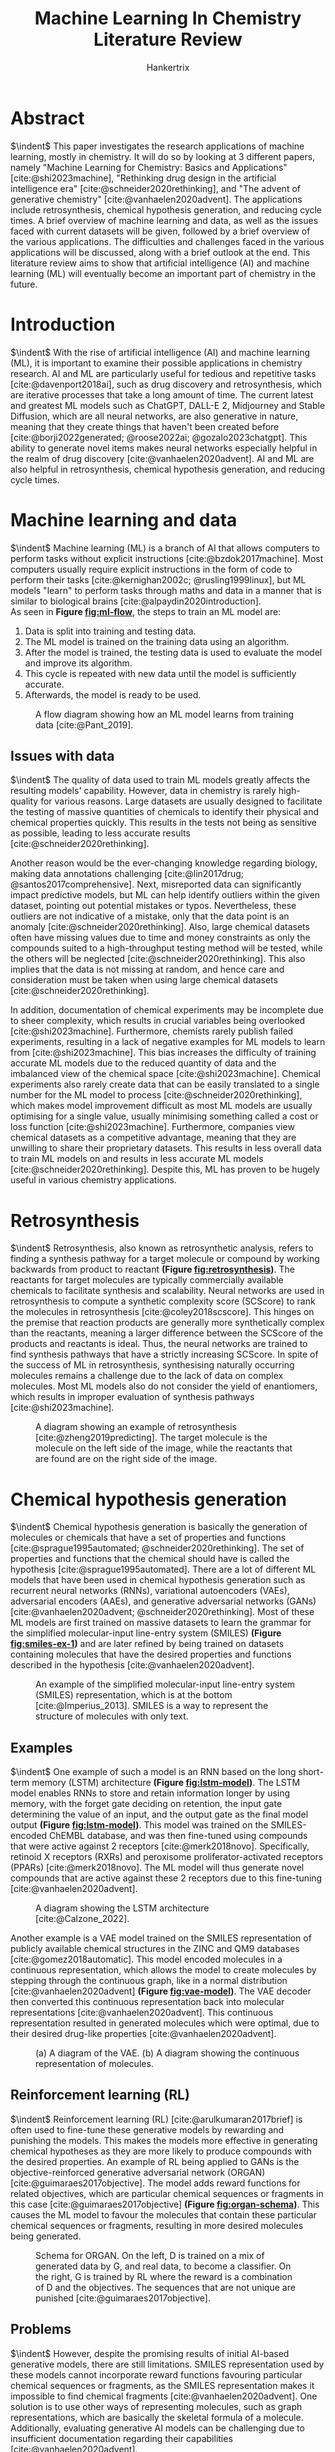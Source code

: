 #+TITLE: Machine Learning In Chemistry Literature Review
#+AUTHOR: Hankertrix
#+STARTUP: showeverything
#+OPTIONS: toc:2
#+CITE_EXPORT: csl ieee.csl
#+BIBLIOGRAPHY: references.bib
#+LATEX_HEADER: \usepackage[labelfont=bf]{caption}

\newpage

* Abstract
$\indent$ This paper investigates the research applications of machine learning, mostly in chemistry. It will do so by looking at 3 different papers, namely "Machine Learning for Chemistry: Basics and Applications" [cite:@shi2023machine], "Rethinking drug design in the artificial intelligence era" [cite:@schneider2020rethinking], and "The advent of generative chemistry" [cite:@vanhaelen2020advent]. The applications include retrosynthesis, chemical hypothesis generation, and reducing cycle times. A brief overview of machine learning and data, as well as the issues faced with current datasets will be given, followed by a brief overview of the various applications. The difficulties and challenges faced in the various applications will be discussed, along with a brief outlook at the end. This literature review aims to show that artificial intelligence (AI) and machine learning (ML) will eventually become an important part of chemistry in the future.


* Introduction
$\indent$ With the rise of artificial intelligence (AI) and machine learning (ML), it is important to examine their possible applications in chemistry research. AI and ML are particularly useful for tedious and repetitive tasks [cite:@davenport2018ai], such as drug discovery and retrosynthesis, which are iterative processes that take a long amount of time. The current latest and greatest ML models such as ChatGPT, DALL-E 2, Midjourney and Stable Diffusion, which are all neural networks, are also generative in nature, meaning that they create things that haven't been created before [cite:@borji2022generated; @roose2022ai; @gozalo2023chatgpt]. This ability to generate novel items makes neural networks especially helpful in the realm of drug discovery [cite:@vanhaelen2020advent]. AI and ML are also helpful in retrosynthesis, chemical hypothesis generation, and reducing cycle times.

\newpage

* Machine learning and data
$\indent$ Machine learning (ML) is a branch of AI that allows computers to perform tasks without explicit instructions [cite:@bzdok2017machine]. Most computers usually require explicit instructions in the form of code to perform their tasks [cite:@kernighan2002c; @rusling1999linux], but ML models "learn" to perform tasks through maths and data in a manner that is similar to biological brains [cite:@alpaydin2020introduction].
\\

As seen in *Figure [[fig:ml-flow]]*, the steps to train an ML model are:
1. Data is split into training and testing data.
2. The ML model is trained on the training data using an algorithm.
3. After the model is trained, the testing data is used to evaluate the model and improve its algorithm.
4. This cycle is repeated with new data until the model is sufficiently accurate.
5. Afterwards, the model is ready to be used.

#+CAPTION: A flow diagram showing how an ML model learns from training data [cite:@Pant_2019].
#+NAME: fig:ml-flow
[[./images/ml-flow.png]]

\newpage

** Issues with data
$\indent$ The quality of data used to train ML models greatly affects the resulting models' capability. However, data in chemistry is rarely high-quality for various reasons. Large datasets are usually designed to facilitate the testing of massive quantities of chemicals to identify their physical and chemical properties quickly. This results in the tests not being as sensitive as possible, leading to less accurate results [cite:@schneider2020rethinking].

Another reason would be the ever-changing knowledge regarding biology, making data annotations challenging [cite:@lin2017drug; @santos2017comprehensive]. Next, misreported data can significantly impact predictive models, but ML can help identify outliers within the given dataset, pointing out potential mistakes or typos. Nevertheless, these outliers are not indicative of a mistake, only that the data point is an anomaly [cite:@schneider2020rethinking]. Also, large chemical datasets often have missing values due to time and money constraints as only the compounds suited to a high-throughput testing method will be tested, while the others will be neglected [cite:@schneider2020rethinking]. This also implies that the data is not missing at random, and hence care and consideration must be taken when using large chemical datasets [cite:@schneider2020rethinking].

In addition, documentation of chemical experiments may be incomplete due to sheer complexity, which results in crucial variables being overlooked [cite:@shi2023machine]. Furthermore, chemists rarely publish failed experiments, resulting in a lack of negative examples for ML models to learn from [cite:@shi2023machine]. This bias increases the difficulty of training accurate ML models due to the reduced quantity of data and the imbalanced view of the chemical space [cite:@shi2023machine]. Chemical experiments also rarely create data that can be easily translated to a single number for the ML model to process [cite:@schneider2020rethinking], which makes model improvement difficult as most ML models are usually optimising for a single value, usually minimising something called a cost or loss function [cite:@shi2023machine]. Furthermore, companies view chemical datasets as a competitive advantage, meaning that they are unwilling to share their proprietary datasets. This results in less overall data to train ML models on and results in less accurate ML models [cite:@schneider2020rethinking]. Despite this, ML has proven to be hugely useful in various chemistry applications.

\newpage

* Retrosynthesis
$\indent$ Retrosynthesis, also known as retrosynthetic analysis, refers to finding a synthesis pathway for a target molecule or compound by working backwards from product to reactant *(Figure [[fig:retrosynthesis]])*. The reactants for target molecules are typically commercially available chemicals to facilitate synthesis and scalability. Neural networks are used in retrosynthesis to compute a synthetic complexity score (SCScore) to rank the molecules in retrosynthesis [cite:@coley2018scscore]. This hinges on the premise that reaction products are generally more synthetically complex than the reactants, meaning a larger difference between the SCScore of the products and reactants is ideal. Thus, the neural networks are trained to find synthesis pathways that have a strictly increasing SCScore. In spite of the success of ML in retrosynthesis, synthesising naturally occurring molecules remains a challenge due to the lack of data on complex molecules. Most ML models also do not consider the yield of enantiomers, which results in improper evaluation of synthesis pathways [cite:@shi2023machine].

#+CAPTION: A diagram showing an example of retrosynthesis [cite:@zheng2019predicting]. The target molecule is the molecule on the left side of the image, while the reactants that are found are on the right side of the image.
#+NAME: fig:retrosynthesis
[[./images/retrosynthesis.png]]


* Chemical hypothesis generation
$\indent$ Chemical hypothesis generation is basically the generation of molecules or chemicals that have a set of properties and functions [cite:@sprague1995automated; @schneider2020rethinking]. The set of properties and functions that the chemical should have is called the hypothesis [cite:@sprague1995automated]. There are a lot of different ML models that have been used in chemical hypothesis generation such as recurrent neural networks (RNNs), variational autoencoders (VAEs), adversarial encoders (AAEs), and generative adversarial networks (GANs) [cite:@vanhaelen2020advent; @schneider2020rethinking]. Most of these ML models are first trained on massive datasets to learn the grammar for the simplified molecular-input line-entry system (SMILES) *(Figure [[fig:smiles-ex-1]])* and are later refined by being trained on datasets containing molecules that have the desired properties and functions described in the hypothesis [cite:@vanhaelen2020advent].

#+CAPTION: An example of the simplified molecular-input line-entry system (SMILES) representation, which is at the bottom [cite:@Imperius_2013]. SMILES is a way to represent the structure of molecules with only text.
#+NAME: fig:smiles-ex-1
[[./images/smiles-ex-1.jpg]]

\newpage

** Examples
$\indent$ One example of such a model is an RNN based on the long short-term memory (LSTM) architecture *(Figure [[fig:lstm-model]])*. The LSTM model enables RNNs to store and retain information longer by using memory, with the forget gate deciding on retention, the input gate determining the value of an input, and the output gate as the final model output *(Figure [[fig:lstm-model]])*. This model was trained on the SMILES-encoded ChEMBL database, and was then fine-tuned using compounds that were active against 2 receptors [cite:@merk2018novo]. Specifically, retinoid X receptors (RXRs) and peroxisome proliferator-activated receptors (PPARs) [cite:@merk2018novo]. The ML model will thus generate novel compounds that are active against these 2 receptors due to this fine-tuning [cite:@vanhaelen2020advent].

#+CAPTION: A diagram showing the LSTM architecture [cite:@Calzone_2022].
#+NAME: fig:lstm-model
[[./images/lstm-model.png]]

\newpage

Another example is a VAE model trained on the SMILES representation of publicly available chemical structures in the ZINC and QM9 databases [cite:@gomez2018automatic]. This model encoded molecules in a continuous representation, which allows the model to create molecules by stepping through the continuous graph, like in a normal distribution [cite:@vanhaelen2020advent] *(Figure [[fig:vae-model]])*. The VAE decoder then converted this continuous representation back into molecular representations [cite:@vanhaelen2020advent]. This continuous representation resulted in generated molecules which were optimal, due to their desired drug-like properties [cite:@vanhaelen2020advent].

#+CAPTION: (a) A diagram of the VAE. (b) A diagram showing the continuous representation of molecules.
#+NAME: fig:vae-model
[[./images/vae-model.jpeg]]

\newpage

** Reinforcement learning (RL)
$\indent$ Reinforcement learning (RL) [cite:@arulkumaran2017brief] is often used to fine-tune these generative models by rewarding and punishing the models. This makes the models more effective in generating chemical hypotheses as they are more likely to produce compounds with the desired properties. An example of RL being applied to GANs is the objective-reinforced generative adversarial network (ORGAN) [cite:@guimaraes2017objective]. The model adds reward functions for related objectives, which are particular chemical sequences or fragments in this case [cite:@guimaraes2017objective] *(Figure [[fig:organ-schema]])*. This causes the ML model to favour the molecules that contain these particular chemical sequences or fragments, resulting in more desired molecules being generated.

#+CAPTION: Schema for ORGAN. On the left, D is trained on a mix of generated data by G, and real data, to become a classifier. On the right, G is trained by RL where the reward is a combination of D and the objectives. The sequences that are not unique are punished [cite:@guimaraes2017objective].
#+NAME: fig:organ-schema
[[./images/organ-schema.png]]

\newpage

** Problems
$\indent$ However, despite the promising results of initial AI-based generative models, there are still limitations. SMILES representation used by these models cannot incorporate reward functions favouring particular chemical sequences or fragments, as the SMILES representation makes it impossible to find chemical fragments [cite:@vanhaelen2020advent]. One solution is to use other ways of representing molecules, such as graph representations, which are basically the skeletal formula of a molecule. Additionally, evaluating generative AI models can be challenging due to insufficient documentation regarding their capabilities [cite:@vanhaelen2020advent].

In addition, the effects of drugs on the biological systems do not always map well to the chemical structure of a drug, and the effects are usually muddied up by multiple confounding factors that are usually unknown [cite:@vanhaelen2020advent]. As a result, the behaviour of the AI model is ultimately unpredictable as the structure of a drug doesn't necessarily correspond to its function [cite:@vanhaelen2020advent]. This additional complexity is not always taken into account, which makes molecular scoring a complex task [cite:@vanhaelen2020advent]. Current molecular scoring functions are also not very appropriate, resulting in a more difficult fine-tuning and optimisation of drugs for desired properties [cite:@vanhaelen2020advent].

Furthermore, generated molecules are usually difficult to synthesise, which greatly limits the practical use of such molecules. Even though the molecules are AI-generated, there is still a lot of manual input required to make the generated molecules easier to synthesise [cite:@vanhaelen2020advent]. This is usually the case when the chemicals required are unavailable, unstable, insufficiently reactive or require lengthy preparation. However, it is a problem that can be solved by using ML in retrosynthesis to find easier synthesis pathways for the generated molecules.

\newpage

* Reducing cycle times
$\indent$ There is considerable investment of time and money in the discovery of new drugs, and the risk of failure at all stages of the drug discovery process is high [cite:@schneider2020rethinking]. Thus, it would be ideal to use ML models to automate the process of new drug discovery. Currently, profiling capabilities have been improving, but the massive increase in the number of data points makes it onerous for the human brain to keep up [cite:@schneider2020rethinking]. This results in scientists using simple heuristics and efficiency metrics [cite:@meanwell2016improving; @cavalluzzi2017ligand; @hopkins2014role] which are less than ideal [cite:@kenny2014ligand], but it has not resulted in any improvement in the cycle times needed to create new drugs [cite:@schneider2020rethinking].

#+CAPTION: An illustration of the design-make-test-analyse (DMTA) cycle [cite:@Strateos_2022].
#+NAME: fig:dmta-cycle
#+ATTR_LATEX: :height 22em
[[./images/dmta-cycle.png]]

The main process in drug discovery is the design-make-test-analyse (DMTA) cycle *(Figure [[fig:dmta-cycle]])* [cite:@plowright2012hypothesis]. Available data is first used to generate hypotheses and design compounds. The designed compounds are then synthesised and tested to figure out if the hypotheses are correct. The knowledge gained from one DMTA cycle is then put into the development of design hypotheses for the next DMTA cycle [cite:@schneider2020rethinking]. Automating this DMTA cycle would have a sizeable impact on drug discovery [cite:@parry2019closing; @plowright2012hypothesis].
\\

The benefits of automation include [cite:@nettekoven2002accelerating]:
- Reduced measurement errors and material consumption as computers excel in accuracy, unlike humans.
- Faster feedback loops for AI-Based hypothesis generation and optimisation.
- Opportunities to increase the number of ways to synthesise compounds, like microfluidic-assisted synthesis and reactions under extreme conditions [cite:@dimitrov2019autonomous].
- Prioritising compounds that are effective in humans using cellular testing of the compounds [cite:@jones2017applications; @eglen2015drug; @esch2015organs].
- Optimisation without any personal bias.

Automated DMTA platforms have already shown their efficiency in drug design and optimisation in the reduced amount of time it takes to complete a DMTA cycle [cite:@trobe2018molecular]. In the case of the researchers at AbbVie, they could obtain results within 1 - 2 days [cite:@vasudevan2017enabling].

However, DMTA cycles still take a long time, often taking more than 4 - 8 weeks to complete [cite:@schneider2020rethinking]. The slow "make" phase of the cycle, responsible for synthesising new molecules, can take several weeks [cite:@schneider2020rethinking]. Consequently, shortening this phase is crucial for reducing DMTA cycle times. To expedite the process, laboratory automation with automatic analytics and purification is key [cite:@nettekoven2002accelerating; @dimitrov2019autonomous; @selekman2017high; @king2009make].

To maximise efficiency, multiple DMTA cycles are often performed simultaneously, and the cycles are often left incomplete [cite:@schneider2020rethinking]. This ensures that the chemicals are synthesised before all the data is available, effectively addressing design hypotheses [cite:@d2012multi]. However, the accumulation of data becomes challenging to record and analyse, [cite:@schneider2020rethinking]. To cope with this difficulty, scientists often rely on rules of thumb [cite:@scott2018practical], efficiency metrics, model systems like logP or logD, or matched molecular pairs [cite:@griffen2011matched] to make sense of the data. Searching for trends, insights and patterns is intellectually taxing and runs the risk of being overwhelming, resulting in important conclusions being missed.

\newpage

Thus, there is potential for AI to enhance DMTA cycles by assisting chemists with molecule design hypotheses and data analysis [cite:@hessler2018artificial]. AI could also look for improved synthesis routes and optimise reaction conditions so that the synthesis of molecules is done correctly the first time, shortening the "make" phase [cite:@bedard2018reconfigurable; @coley2018machine; @segler2018planning; @szymkuc2016computer]. It can also provide timely and context-specific recommendations to researchers [cite:@rohall2018recommendations], reducing the time spent reviewing raw data [cite:@schneider2020rethinking]. However, this requires a documented data trail, standardised concepts to describe the data, and access to raw data when needed [cite:@schneider2020rethinking].

* Future outlook
$\indent$ The current spotlight on ML suggests that ML applications in research will continue to improve. Companies are now seriously considering ML to automate workflows and reduce errors when they might not have before. The surge in popularity of AI and ML is likely to attract a lot of young talents to the field of ML, particularly computer science graduates. These talents could bring a fresh perspective and may eventually come up with novel ways of applying ML to chemistry. With an increasingly automated world, AI robots may soon conduct experiments and analyse data, automating the DMTA cycle and allowing researchers to focus on fine-tuning the generated molecules. Such automation could result in standardised documentation and benchmarks to maximise efficiency. ML and automation may lead to faster DMTA cycles as laboratory procedures and experiments may be increasingly designed with them in mind. This will eventually make AI and ML a crucial part of chemistry in the future when most laboratory processes are automated and AI and ML-based tools are being used to automate chemical discovery.

\newpage

* References
$\indent$ Below is the list of references used in this literature review:
\\

#+PRINT_BIBLIOGRAPHY:

\[\text{Word count: } 2189\]
